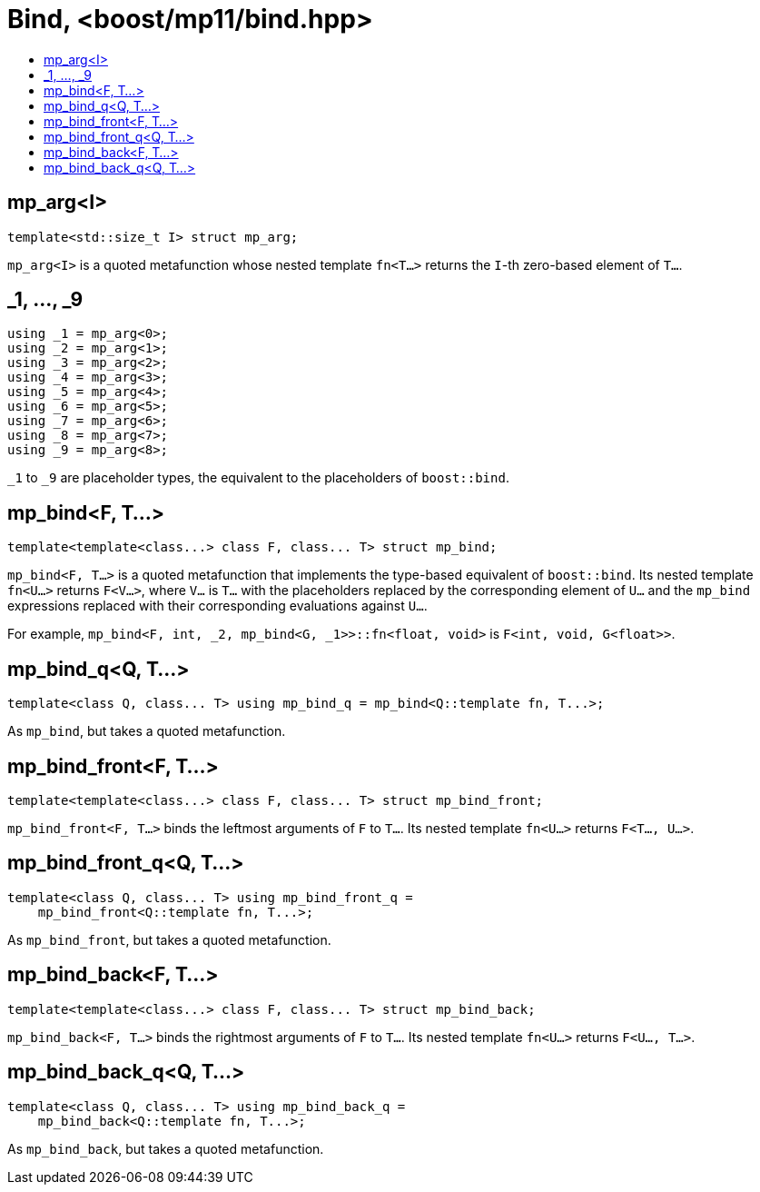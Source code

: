 ////
Copyright 2017 Peter Dimov

Distributed under the Boost Software License, Version 1.0.

See accompanying file LICENSE_1_0.txt or copy at
http://www.boost.org/LICENSE_1_0.txt
////

[#bind]
# Bind, <boost/mp11/bind.hpp>
:toc:
:toc-title:
:idprefix:

## mp_arg<I>

    template<std::size_t I> struct mp_arg;

`mp_arg<I>` is a quoted metafunction whose nested template `fn<T...>` returns the `I`-th zero-based element of `T...`.

## _1, ..., _9

    using _1 = mp_arg<0>;
    using _2 = mp_arg<1>;
    using _3 = mp_arg<2>;
    using _4 = mp_arg<3>;
    using _5 = mp_arg<4>;
    using _6 = mp_arg<5>;
    using _7 = mp_arg<6>;
    using _8 = mp_arg<7>;
    using _9 = mp_arg<8>;

`_1` to `_9` are placeholder types, the equivalent to the placeholders of `boost::bind`.

## mp_bind<F, T...>

    template<template<class...> class F, class... T> struct mp_bind;

`mp_bind<F, T...>` is a quoted metafunction that implements the type-based equivalent of `boost::bind`. Its nested
template `fn<U...>` returns `F<V...>`, where `V...` is `T...` with the placeholders replaced by the corresponding element
of `U...` and the `mp_bind` expressions replaced with their corresponding evaluations against `U...`.

For example, `mp_bind<F, int, _2, mp_bind<G, _1>>::fn<float, void>` is `F<int, void, G<float>>`.

## mp_bind_q<Q, T...>

    template<class Q, class... T> using mp_bind_q = mp_bind<Q::template fn, T...>;

As `mp_bind`, but takes a quoted metafunction.

## mp_bind_front<F, T...>

    template<template<class...> class F, class... T> struct mp_bind_front;

`mp_bind_front<F, T...>` binds the leftmost arguments of `F` to `T...`. Its nested template `fn<U...>` returns `F<T..., U...>`.

## mp_bind_front_q<Q, T...>

    template<class Q, class... T> using mp_bind_front_q =
        mp_bind_front<Q::template fn, T...>;

As `mp_bind_front`, but takes a quoted metafunction.

## mp_bind_back<F, T...>

    template<template<class...> class F, class... T> struct mp_bind_back;

`mp_bind_back<F, T...>` binds the rightmost arguments of `F` to `T...`. Its nested template `fn<U...>` returns `F<U..., T...>`.

## mp_bind_back_q<Q, T...>

    template<class Q, class... T> using mp_bind_back_q =
        mp_bind_back<Q::template fn, T...>;

As `mp_bind_back`, but takes a quoted metafunction.
